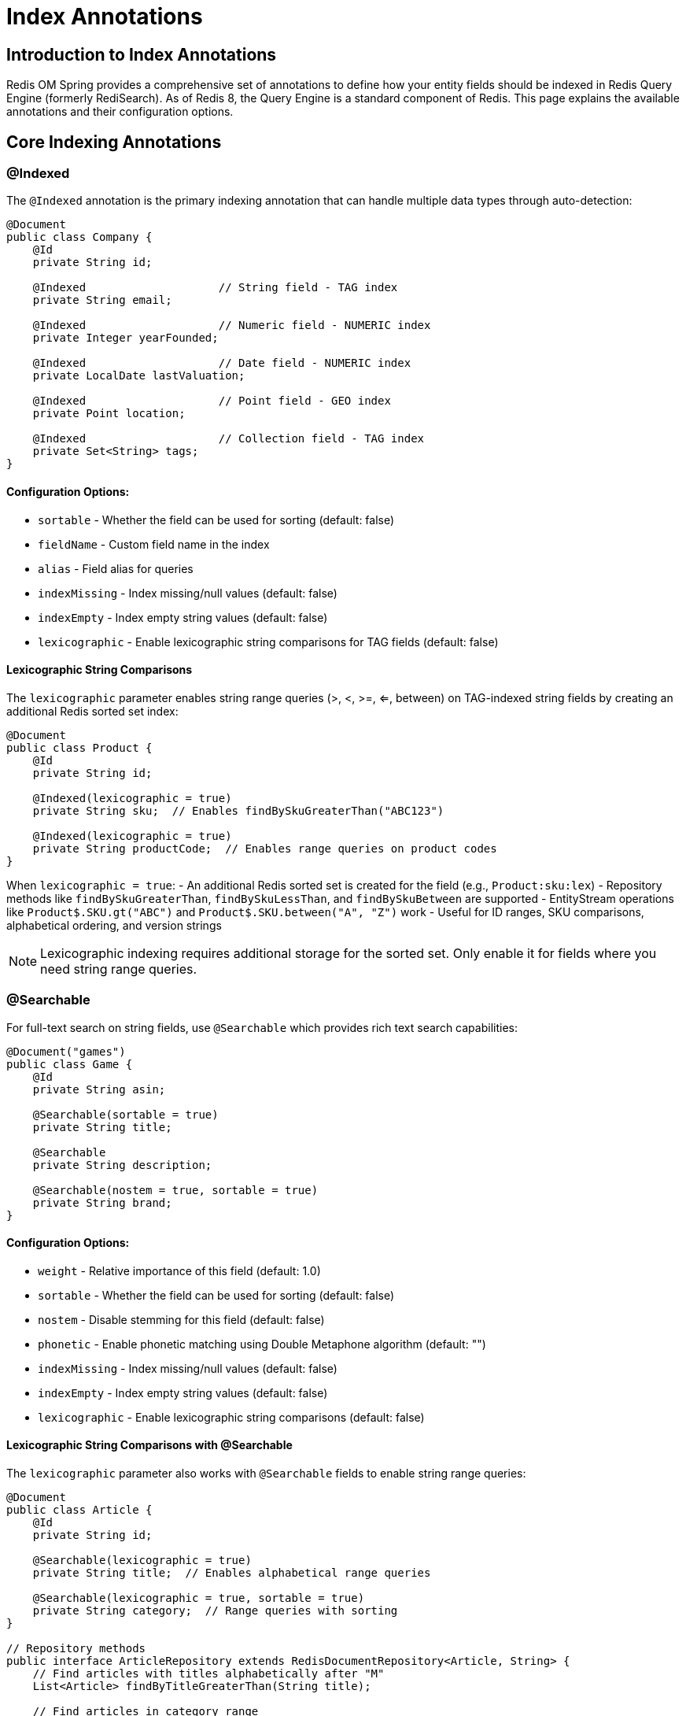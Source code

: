 = Index Annotations
:page-toclevels: 3
:experimental:
:source-highlighter: highlight.js

== Introduction to Index Annotations

Redis OM Spring provides a comprehensive set of annotations to define how your entity fields should be indexed in Redis Query Engine (formerly RediSearch). As of Redis 8, the Query Engine is a standard component of Redis. This page explains the available annotations and their configuration options.

== Core Indexing Annotations

=== @Indexed

The `@Indexed` annotation is the primary indexing annotation that can handle multiple data types through auto-detection:

[source,java]
----
@Document
public class Company {
    @Id
    private String id;
    
    @Indexed                    // String field - TAG index
    private String email;
    
    @Indexed                    // Numeric field - NUMERIC index
    private Integer yearFounded;
    
    @Indexed                    // Date field - NUMERIC index
    private LocalDate lastValuation;
    
    @Indexed                    // Point field - GEO index
    private Point location;
    
    @Indexed                    // Collection field - TAG index
    private Set<String> tags;
}
----

==== Configuration Options:

* `sortable` - Whether the field can be used for sorting (default: false)
* `fieldName` - Custom field name in the index
* `alias` - Field alias for queries
* `indexMissing` - Index missing/null values (default: false)
* `indexEmpty` - Index empty string values (default: false)
* `lexicographic` - Enable lexicographic string comparisons for TAG fields (default: false)

==== Lexicographic String Comparisons

The `lexicographic` parameter enables string range queries (>, <, >=, <=, between) on TAG-indexed string fields by creating an additional Redis sorted set index:

[source,java]
----
@Document
public class Product {
    @Id
    private String id;
    
    @Indexed(lexicographic = true)
    private String sku;  // Enables findBySkuGreaterThan("ABC123")
    
    @Indexed(lexicographic = true)
    private String productCode;  // Enables range queries on product codes
}
----

When `lexicographic = true`:
- An additional Redis sorted set is created for the field (e.g., `Product:sku:lex`)
- Repository methods like `findBySkuGreaterThan`, `findBySkuLessThan`, and `findBySkuBetween` are supported
- EntityStream operations like `Product$.SKU.gt("ABC")` and `Product$.SKU.between("A", "Z")` work
- Useful for ID ranges, SKU comparisons, alphabetical ordering, and version strings

NOTE: Lexicographic indexing requires additional storage for the sorted set. Only enable it for fields where you need string range queries.

=== @Searchable

For full-text search on string fields, use `@Searchable` which provides rich text search capabilities:

[source,java]
----
@Document("games")
public class Game {
    @Id
    private String asin;
    
    @Searchable(sortable = true)
    private String title;
    
    @Searchable
    private String description;
    
    @Searchable(nostem = true, sortable = true)
    private String brand;
}
----

==== Configuration Options:

* `weight` - Relative importance of this field (default: 1.0)
* `sortable` - Whether the field can be used for sorting (default: false)
* `nostem` - Disable stemming for this field (default: false)
* `phonetic` - Enable phonetic matching using Double Metaphone algorithm (default: "")
* `indexMissing` - Index missing/null values (default: false)
* `indexEmpty` - Index empty string values (default: false)
* `lexicographic` - Enable lexicographic string comparisons (default: false)

==== Lexicographic String Comparisons with @Searchable

The `lexicographic` parameter also works with `@Searchable` fields to enable string range queries:

[source,java]
----
@Document
public class Article {
    @Id
    private String id;
    
    @Searchable(lexicographic = true)
    private String title;  // Enables alphabetical range queries
    
    @Searchable(lexicographic = true, sortable = true)
    private String category;  // Range queries with sorting
}

// Repository methods
public interface ArticleRepository extends RedisDocumentRepository<Article, String> {
    // Find articles with titles alphabetically after "M"
    List<Article> findByTitleGreaterThan(String title);
    
    // Find articles in category range
    List<Article> findByCategoryBetween(String start, String end);
}
----

NOTE: When using `lexicographic = true` on `@Searchable` fields, Redis OM Spring creates both a full-text index and a sorted set for range queries. This allows you to use both text search methods (like `findByTitleContaining`) and range queries (like `findByTitleGreaterThan`) on the same field.

== Specialized Indexing Annotations

While `@Indexed` handles most cases through auto-detection, specialized annotations provide explicit control:

=== @NumericIndexed

Explicitly create numeric indexes for range queries:

[source,java]
----
@Document
public class Product {
    @Id
    private String id;
    
    @Searchable
    private String name;
    
    @NumericIndexed(sortable = true)
    private double price;
    
    @NumericIndexed
    private int stockQuantity;
}
----

==== Configuration Options:

* `sortable` - Whether the field can be used for sorting (default: false)
* `fieldName` - Custom field name in the index
* `alias` - Field alias for queries

=== @TagIndexed

For exact-match queries and faceted search:

[source,java]
----
@Document
public class Product {
    @Id
    private String id;
    
    @TagIndexed
    private String category;
    
    @TagIndexed(separator = "|")
    private List<String> tags;
}
----

==== Configuration Options:

* `separator` - Character used to separate multiple values (default: "|")
* `fieldName` - Custom field name in the index
* `alias` - Field alias for queries
* `indexMissing` - Index missing/null values (default: false)
* `indexEmpty` - Index empty values (default: false)

=== @GeoIndexed

For explicit geospatial indexing (though `@Indexed` on Point fields works the same way):

[source,java]
----
import org.springframework.data.geo.Point;

@Document
public class Company {
    @Id
    private String id;
    
    @Searchable(sortable = true)
    private String name;
    
    @GeoIndexed  // Explicit geo indexing
    private Point location;
    
    // This also works:
    // @Indexed
    // private Point location;
}
----

==== Configuration Options:

* `fieldName` - Custom field name in the index
* `alias` - Field alias for queries
* `noindex` - Disable indexing but store the field (default: false)

=== Vector Indexing with @Indexed

For AI-powered similarity search, use `@Indexed` with vector-specific configuration:

[source,java]
----
@Document
public class Product {
    @Id
    private String id;
    
    @Indexed
    @NonNull
    private String name;
    
    @Indexed(
        schemaFieldType = SchemaFieldType.VECTOR,
        algorithm = VectorAlgorithm.HNSW,
        type = VectorType.FLOAT32,
        dimension = 384,
        distanceMetric = DistanceMetric.COSINE,
        initialCapacity = 10
    )
    private float[] sentenceEmbedding;
    
    @Vectorize(destination = "sentenceEmbedding", embeddingType = EmbeddingType.SENTENCE)
    @NonNull
    private String description;
}
----

==== Vector Configuration Options:

* `algorithm` - Vector index algorithm (FLAT or HNSW)
* `dimension` - Number of dimensions in the vector
* `distanceMetric` - Distance metric (COSINE, IP, or L2)
* `initialCapacity` - Initial capacity of the index
* `type` - Vector type (FLOAT32 or FLOAT64)
* `m` - HNSW parameter for number of connections (default: 16)
* `efConstruction` - HNSW parameter for build time/accuracy trade-off (default: 200)
* `efRuntime` - HNSW parameter for query time/accuracy trade-off (default: 10)

== Indexing Collections

=== Arrays and Lists

Redis OM Spring handles indexing of collection fields automatically:

[source,java]
----
@Document
public class Company {
    @Id
    private String id;
    
    @Searchable(sortable = true)
    private String name;
    
    @Indexed  // Automatically detected as TAG index for Set<String>
    private Set<String> tags;
    
    @Indexed  // Complex objects in collections
    private Set<Employee> employees;
    
    @Indexed  // Numeric arrays support containment searches
    private List<Double> scores;
    
    @Indexed  // Works with primitive arrays too
    private int[] ratings;
----

NOTE: Numeric arrays and collections indexed with `@Indexed` support containment searches using `containsDouble()`, `containsLong()`, and `containsInt()` methods on the generated metamodel fields. See xref:entity-streams.adoc#_numeric_array_queries[Numeric Array Queries] for examples.

== Index Configuration

=== @IndexingOptions

Advanced configuration for index creation can be set at the class level:

[source,java]
----
@Document
@IndexingOptions(
    stopWords = {"a", "an", "the", "in", "on", "at"}, 
    prefixes = {"company:"},
    language = "English"
)
public class Company {
    // Fields
}
----

==== Configuration Options:

* `stopWords` - List of words to ignore in text indices
* `prefixes` - Key prefixes to include in the index
* `language` - Default language for stemming
* `filter` - Filter expression for the index
* `maxTextFields` - Whether to index all text fields (default: false)
* `temporaryIndex` - Create temporary index (default: false)

== Advanced Null and Empty Value Indexing

=== IndexMissing and IndexEmpty Support

Redis OM Spring supports advanced null and empty value indexing using the `indexMissing` and `indexEmpty` parameters, which leverage Redis Query Engine's INDEXMISSING and INDEXEMPTY features:

[source,java]
----
@Document
public class Product {
    @Id
    private String id;
    
    @Indexed(indexMissing = true)  // Enhanced null queries 
    private String title;
    
    @Searchable(indexMissing = true, indexEmpty = true)  // Full-text with null/empty
    private String description;
    
    @Indexed(indexMissing = true)  // Numeric fields support indexMissing
    private Integer price;
    
    @Indexed(indexEmpty = true)  // Tag fields support both options
    private String category;
}
----

==== Requirements:

* **Redis Stack 2.10+** required for `indexMissing = true`
* **Redis Stack 2.10+** required for `indexEmpty = true`
* **Automatic fallback** to legacy `exists()` queries on older Redis versions

==== Query Behavior:

When `indexMissing = true` is used:

* `findByTitleIsNull()` uses `ismissing(@title)` (Redis Stack 2.10+)
* `findByTitleIsNotNull()` uses `!ismissing(@title)` (Redis Stack 2.10+)
* Automatically falls back to `!exists(@title)` on older Redis versions

==== Supported Field Types:

* **TAG fields** (`@Indexed`, `@TagIndexed`) - supports both `indexMissing` and `indexEmpty`
* **TEXT fields** (`@Searchable`, `@TextIndexed`) - supports both `indexMissing` and `indexEmpty`  
* **NUMERIC fields** (`@Indexed`, `@NumericIndexed`) - supports `indexMissing` only

==== Repository Query Examples:

[source,java]
----
public interface ProductRepository extends RedisDocumentRepository<Product, String> {
    // Enhanced null queries (uses ismissing() when indexMissing = true)
    List<Product> findByTitleIsNull();
    List<Product> findByTitleIsNotNull();
    
    // Works with complex queries
    List<Product> findByTitleIsNullAndPriceGreaterThan(Double price);
    
    // Empty string queries (requires indexEmpty = true)
    List<Product> findByCategoryIsNull();  // Matches both null and empty strings
}
----

NOTE: The `indexMissing` and `indexEmpty` options provide more accurate null/empty value queries compared to the legacy `exists()` approach, especially for distinguishing between null values and missing fields.

== Best Practices

* **Use `@Indexed` for most cases** - It auto-detects the appropriate index type
* **Use `@Searchable` for full-text search** - Provides rich text search capabilities
* **Index only fields you query** - Each index consumes memory
* **Use `sortable = true` sparingly** - Increases memory usage significantly
* **Choose the right annotation**:
  - `@Indexed` - General purpose, auto-detection
  - `@Searchable` - Full-text search with stemming, weighting
  - `@TagIndexed` - Exact matches, faceted search
  - `@NumericIndexed` - Explicit numeric range queries
  - `@GeoIndexed` - Explicit geospatial queries
* **Configure language settings** for international applications
* **Consider performance implications** when indexing large collections

== Next Steps

* xref:index-creation.adoc[Index Creation and Management]
* xref:search.adoc[Redis Query Engine Integration]
* xref:vector-search.adoc[Vector Similarity Search]